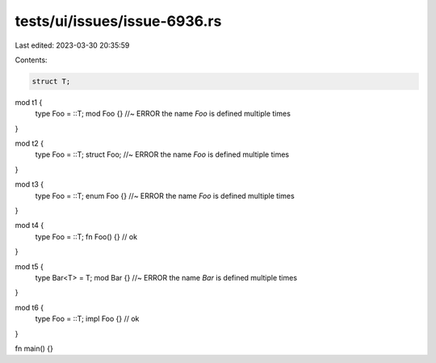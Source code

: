 tests/ui/issues/issue-6936.rs
=============================

Last edited: 2023-03-30 20:35:59

Contents:

.. code-block:: rs

    struct T;

mod t1 {
    type Foo = ::T;
    mod Foo {} //~ ERROR the name `Foo` is defined multiple times
}

mod t2 {
    type Foo = ::T;
    struct Foo; //~ ERROR the name `Foo` is defined multiple times
}

mod t3 {
    type Foo = ::T;
    enum Foo {} //~ ERROR the name `Foo` is defined multiple times
}

mod t4 {
    type Foo = ::T;
    fn Foo() {} // ok
}

mod t5 {
    type Bar<T> = T;
    mod Bar {} //~ ERROR the name `Bar` is defined multiple times
}

mod t6 {
    type Foo = ::T;
    impl Foo {} // ok
}


fn main() {}


